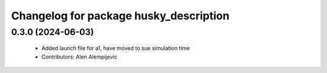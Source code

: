^^^^^^^^^^^^^^^^^^^^^^^^^^^^^^^^^^^^^^^
Changelog for package husky_description
^^^^^^^^^^^^^^^^^^^^^^^^^^^^^^^^^^^^^^^

0.3.0 (2024-06-03)
------------------
 * Added launch file for a1, have moved to sue simulation time
 * Contributors: Alen Alempijevic